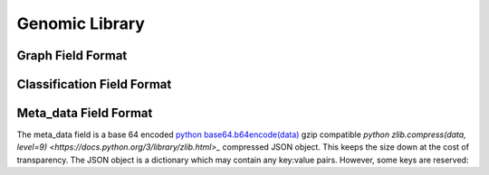 ..
.. Filename: /home/shapedsundew9/Projects/Erasmus/docs/genomic_library.rst
.. Path: /home/shapedsundew9/Projects/Erasmus/docs
.. Created Date: Saturday, February 29th 2020, 4:43:34 pm
.. sectionauthor:: Shapedsundew9
.. 
.. Copyright (c) 2020 Your Company
..
***************
Genomic Library
***************

.. csv-table:: Genomic Library Table Description
   :header: "Field", "Type", "Restrictions", "Description"
   :widths: 20, 15, 20, 50

    "graph","VARCHAR (1024)","NOT NULL","The definition of the code as a graph of other codes see `Graph Field Format`_"
    "signature","CHAR (32)","PRIMARY KEY","A `SHA256 <https://en.wikipedia.org/wiki/SHA-2>`_ of the graph field. The signature of a code is assumed to be unique in the codosphere.`
    "generation","BIGINT","NOT NULL","The number of generations of genetic code evolved to create this code. A codon is generation always generation 1." 
    "references","BIGINT","NOT NULL","The number of times this code is referenced in other codes. If this code is referenced by code A once and no other then the reference count is 1. If code A is then referenced by code B this code is referenced by both A & B (through A) and the count is 2." 
    "multi_ancestor","BOOL","NOT NULL","True if this code has more than two parents. This is possible through chance as well as unconventional breeding. Details are stored in the meta_data field."
    "code_depth","INTEGER","NOT NULL","The depth of the code vertex graph."
    "codon_depth","INTEGER","NOT NULL","The depth of the graph after expansion to codon vertices."  
    "num_codes","INTEGER","NOT NULL","The number of vertices in the code vertex graph."
    "num_uniquie_codes","INTEGER","NOT NULL","The number of unique codes in the code vertex graph."
    "raw_num_codons","INTEGER","NOT NULL","The number of verticies in the codon vertex graph."
    "opt_num_codons","INTEGER",,"The number of verticies in the codon vertex graph after optimisation."
    "num_inputs","INTEGER","NOT NULL","The number of inputs to the code."
    "num_outputs","INTEGER","NOT NULL","The number of outputs from the code."
    "parent_x","CHAR (32)","NOT NULL","The signature field (i.e. a `SHA256 <https://en.wikipedia.org/wiki/SHA-2>`_) of the parent_x code. In the event a code has more than one parent parent_x is the oldest generation parent i.e. parent_x's generation field has the lowest value of all parents. In the event of a tie parent_x is randomly selected. Codon's parent_x are all 0's."
    "parent_y","CHAR (32)",,"The signature field (i.e. a SHA256) of the parent_y code. parent_y is the next oldest generation parent after parent_x in the event of a code having more than 2 parents. Additional parents are stored in the meta_data field."
    "classification","BIGINT","NOT NULL","A binary encoded classification. See `Classification Field Format`_."
    "creator","CHAR (32)","NOT NULL","A `SHA256 <https://en.wikipedia.org/wiki/SHA-2>`_ hash identifying the creator." 
    "created","TIMESTAMP","NOT NULL","The date and time of the codes creation."
    "meta_data","VARCHAR (512)",,"Other data associated with this code. See `Meta_data Field Format`_"


Graph Field Format
******************


Classification Field Format
***************************


Meta_data Field Format
**********************
The meta_data field is a base 64 encoded `python base64.b64encode(data) <https://docs.python.org/3/library/base64.html>`_  gzip compatible 
`python zlib.compress(data, level=9) <https://docs.python.org/3/library/zlib.html>_` compressed JSON object. This keeps the size down at the cost of transparency.
The JSON object is a dictionary which may contain any key:value pairs. However, some keys are reserved:

.. csv-table:: Reserved meta_data keys
   :header: "Key", "Description"
   :widths: 20, 50

   "classification","Reserved for additional classifications."
   "parents","List of parent signatures for the 3rd parent 


